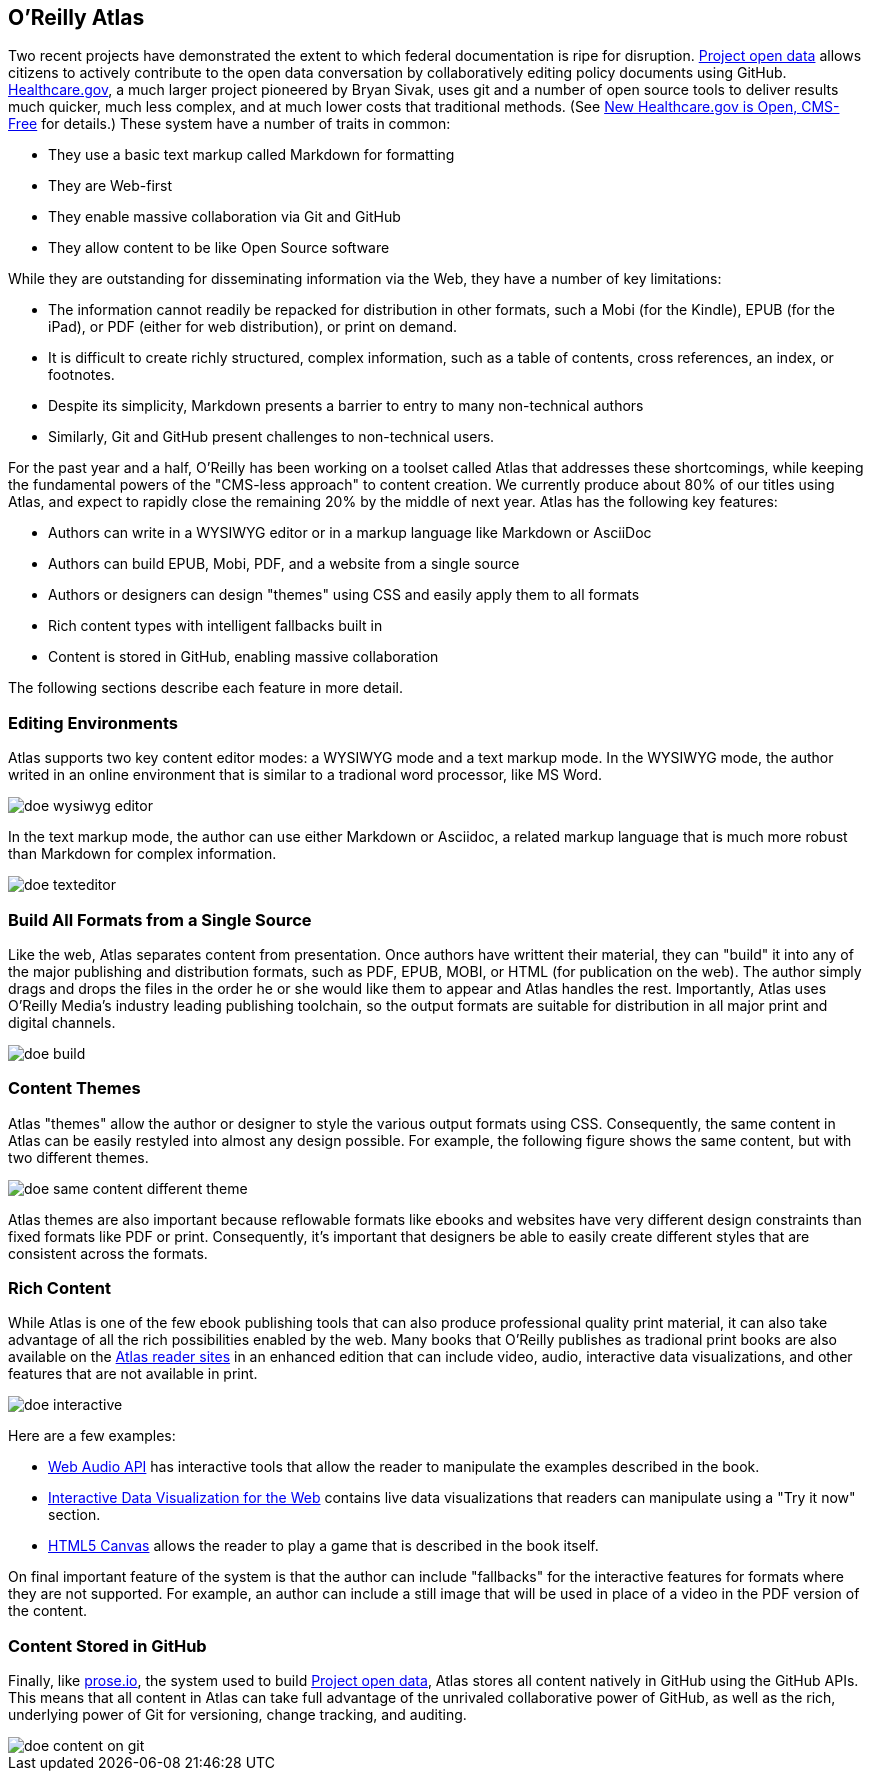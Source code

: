== O'Reilly Atlas

Two recent projects have demonstrated the extent to which federal documentation is ripe for disruption.  http://project-open-data.github.io/[Project open data] allows citizens to actively contribute to the open data conversation by collaboratively editing policy documents using GitHub. https://www.healthcare.gov/[Healthcare.gov], a much larger project pioneered by Bryan Sivak, uses git and a number of open source tools to deliver results much quicker, much less complex, and at much lower costs that traditional methods. (See http://www.hhs.gov/digitalstrategy/blog/2013/04/new-heathcare-open-cms-free.html[New Healthcare.gov is Open, CMS-Free] for details.)  These system have a number of traits in common:

* They use a basic text markup called Markdown for formatting
* They are Web-first
* They enable massive collaboration via Git and GitHub
* They allow content to be like Open Source software

While they are outstanding for disseminating information via the Web, they have a number of key limitations:

* The information cannot readily be repacked for distribution in other formats, such a Mobi (for the Kindle), EPUB (for the iPad), or PDF (either for web distribution), or print on demand.
* It is difficult to create richly structured, complex information, such as a table of contents, cross references, an index, or footnotes.
* Despite its simplicity, Markdown presents a barrier to entry to many non-technical authors
* Similarly, Git and GitHub present challenges to non-technical users.

For the past year and a half, O'Reilly has been working on a toolset called Atlas that addresses these shortcomings, while keeping the fundamental powers of the "CMS-less approach" to content creation.  We currently produce about 80% of our titles using Atlas, and expect to rapidly close the remaining 20% by the middle of next year.  Atlas has the following key features:

* Authors can write in a WYSIWYG editor or in a markup language like Markdown or AsciiDoc 
* Authors can build EPUB, Mobi, PDF, and a website from a single source
* Authors or designers can design "themes" using CSS and easily apply them to all formats
* Rich content types with intelligent fallbacks built in
* Content is stored in GitHub, enabling massive collaboration

The following sections describe each feature in more detail.

===  Editing Environments

Atlas supports two key content editor modes: a WYSIWYG mode and a text markup mode.  In the WYSIWYG mode, the author writed in an online environment that is similar to a tradional word processor, like MS Word.

image::images/doe_wysiwyg_editor.png[]

In the text markup mode, the author can use either Markdown or Asciidoc, a related markup language that is much more robust than Markdown for complex information. 

image::images/doe_texteditor.png[]

=== Build All Formats from a Single Source

Like the web, Atlas separates content from presentation.  Once authors have writtent their material, they can "build" it into any of the major publishing and distribution formats, such as PDF, EPUB, MOBI, or HTML (for publication on the web).  The author simply drags and drops the files in the order he or she would like them to appear and Atlas handles the rest.  Importantly, Atlas uses O'Reilly Media's industry leading publishing toolchain, so the output formats are suitable for distribution in all major print and digital channels.

image::images/doe_build.png[]

=== Content Themes

Atlas "themes" allow the author or designer to style the various output formats using CSS.  Consequently, the same content in Atlas can be easily restyled into almost any design possible.  For example, the following figure shows the same content, but with two different themes.

image::images/doe_same_content_different_theme.png[]

Atlas themes are also important because reflowable formats like ebooks and websites have very different design constraints than fixed formats like PDF or print.  Consequently, it's important that designers be able to easily create different styles that are consistent across the formats. 

=== Rich Content

While Atlas is one of the few ebook publishing tools that can also produce professional quality print material, it can also take advantage of all the rich possibilities enabled by the web.  Many books that O'Reilly publishes as tradional print books are also available on the http://atlas.oreilly.com[Atlas reader sites] in an enhanced edition that can include video, audio, interactive data visualizations, and other features that are not available in print.  

image::images/doe_interactive.png[]

Here are a few examples:

* http://chimera.labs.oreilly.com/books/1234000001552/ch04.html#s04_5[Web Audio API] has interactive tools that allow the reader to manipulate the examples described in the book.
* http://chimera.labs.oreilly.com/books/1234000001552/ch04.html#s04_5[Interactive Data Visualization for the Web] contains live data visualizations that readers can manipulate using a "Try it now" section.
* http://chimera.labs.oreilly.com/books/1234000001654/ch08.html#the_geo_blaster_basic_full_source[HTML5 Canvas] allows the reader to play a game that is described in the book itself.

On final important feature of the system is that the author can include "fallbacks" for the interactive features for formats where they are not supported.  For example, an author can include a still image that will be used in place of a video in the PDF version of the content.

=== Content Stored in GitHub

Finally, like http://prose.io[prose.io], the system used to build http://project-open-data.github.io/[Project open data], Atlas stores all content natively in GitHub using the GitHub APIs.  This means that all content in Atlas can take full advantage of the unrivaled collaborative power of GitHub, as well as the rich, underlying power of Git for versioning, change tracking, and auditing.

image::images/doe_content_on_git.png[]

